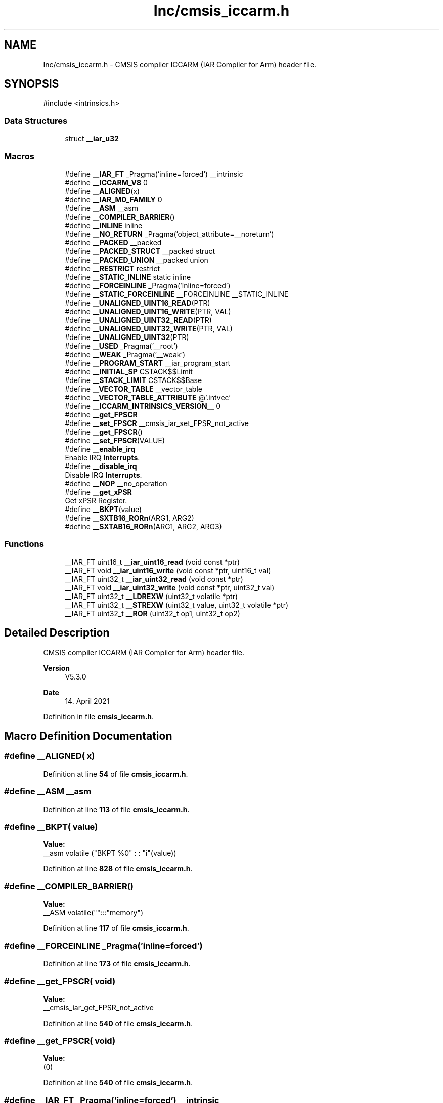 .TH "Inc/cmsis_iccarm.h" 3 "Version JSTDRVF4" "Joystick Driver" \" -*- nroff -*-
.ad l
.nh
.SH NAME
Inc/cmsis_iccarm.h \- CMSIS compiler ICCARM (IAR Compiler for Arm) header file\&.  

.SH SYNOPSIS
.br
.PP
\fR#include <intrinsics\&.h>\fP
.br

.SS "Data Structures"

.in +1c
.ti -1c
.RI "struct \fB__iar_u32\fP"
.br
.in -1c
.SS "Macros"

.in +1c
.ti -1c
.RI "#define \fB__IAR_FT\fP   _Pragma('inline=forced') __intrinsic"
.br
.ti -1c
.RI "#define \fB__ICCARM_V8\fP   0"
.br
.ti -1c
.RI "#define \fB__ALIGNED\fP(x)"
.br
.ti -1c
.RI "#define \fB__IAR_M0_FAMILY\fP   0"
.br
.ti -1c
.RI "#define \fB__ASM\fP   __asm"
.br
.ti -1c
.RI "#define \fB__COMPILER_BARRIER\fP()"
.br
.ti -1c
.RI "#define \fB__INLINE\fP   inline"
.br
.ti -1c
.RI "#define \fB__NO_RETURN\fP   _Pragma('object_attribute=__noreturn')"
.br
.ti -1c
.RI "#define \fB__PACKED\fP   __packed"
.br
.ti -1c
.RI "#define \fB__PACKED_STRUCT\fP   __packed struct"
.br
.ti -1c
.RI "#define \fB__PACKED_UNION\fP   __packed union"
.br
.ti -1c
.RI "#define \fB__RESTRICT\fP   restrict"
.br
.ti -1c
.RI "#define \fB__STATIC_INLINE\fP   static inline"
.br
.ti -1c
.RI "#define \fB__FORCEINLINE\fP   _Pragma('inline=forced')"
.br
.ti -1c
.RI "#define \fB__STATIC_FORCEINLINE\fP   __FORCEINLINE __STATIC_INLINE"
.br
.ti -1c
.RI "#define \fB__UNALIGNED_UINT16_READ\fP(PTR)"
.br
.ti -1c
.RI "#define \fB__UNALIGNED_UINT16_WRITE\fP(PTR,  VAL)"
.br
.ti -1c
.RI "#define \fB__UNALIGNED_UINT32_READ\fP(PTR)"
.br
.ti -1c
.RI "#define \fB__UNALIGNED_UINT32_WRITE\fP(PTR,  VAL)"
.br
.ti -1c
.RI "#define \fB__UNALIGNED_UINT32\fP(PTR)"
.br
.ti -1c
.RI "#define \fB__USED\fP   _Pragma('__root')"
.br
.ti -1c
.RI "#define \fB__WEAK\fP   _Pragma('__weak')"
.br
.ti -1c
.RI "#define \fB__PROGRAM_START\fP   __iar_program_start"
.br
.ti -1c
.RI "#define \fB__INITIAL_SP\fP   CSTACK$$Limit"
.br
.ti -1c
.RI "#define \fB__STACK_LIMIT\fP   CSTACK$$Base"
.br
.ti -1c
.RI "#define \fB__VECTOR_TABLE\fP   __vector_table"
.br
.ti -1c
.RI "#define \fB__VECTOR_TABLE_ATTRIBUTE\fP   @'\&.intvec'"
.br
.ti -1c
.RI "#define \fB__ICCARM_INTRINSICS_VERSION__\fP   0"
.br
.ti -1c
.RI "#define \fB__get_FPSCR\fP"
.br
.ti -1c
.RI "#define \fB__set_FPSCR\fP   __cmsis_iar_set_FPSR_not_active"
.br
.ti -1c
.RI "#define \fB__get_FPSCR\fP()"
.br
.ti -1c
.RI "#define \fB__set_FPSCR\fP(VALUE)"
.br
.ti -1c
.RI "#define \fB__enable_irq\fP"
.br
.RI "Enable IRQ \fBInterrupts\fP\&. "
.ti -1c
.RI "#define \fB__disable_irq\fP"
.br
.RI "Disable IRQ \fBInterrupts\fP\&. "
.ti -1c
.RI "#define \fB__NOP\fP   __no_operation"
.br
.ti -1c
.RI "#define \fB__get_xPSR\fP"
.br
.RI "Get xPSR Register\&. "
.ti -1c
.RI "#define \fB__BKPT\fP(value)"
.br
.ti -1c
.RI "#define \fB__SXTB16_RORn\fP(ARG1,  ARG2)"
.br
.ti -1c
.RI "#define \fB__SXTAB16_RORn\fP(ARG1,  ARG2,  ARG3)"
.br
.in -1c
.SS "Functions"

.in +1c
.ti -1c
.RI "__IAR_FT uint16_t \fB__iar_uint16_read\fP (void const *ptr)"
.br
.ti -1c
.RI "__IAR_FT void \fB__iar_uint16_write\fP (void const *ptr, uint16_t val)"
.br
.ti -1c
.RI "__IAR_FT uint32_t \fB__iar_uint32_read\fP (void const *ptr)"
.br
.ti -1c
.RI "__IAR_FT void \fB__iar_uint32_write\fP (void const *ptr, uint32_t val)"
.br
.ti -1c
.RI "__IAR_FT uint32_t \fB__LDREXW\fP (uint32_t volatile *ptr)"
.br
.ti -1c
.RI "__IAR_FT uint32_t \fB__STREXW\fP (uint32_t value, uint32_t volatile *ptr)"
.br
.ti -1c
.RI "__IAR_FT uint32_t \fB__ROR\fP (uint32_t op1, uint32_t op2)"
.br
.in -1c
.SH "Detailed Description"
.PP 
CMSIS compiler ICCARM (IAR Compiler for Arm) header file\&. 


.PP
\fBVersion\fP
.RS 4
V5\&.3\&.0 
.RE
.PP
\fBDate\fP
.RS 4
14\&. April 2021 
.RE
.PP

.PP
Definition in file \fBcmsis_iccarm\&.h\fP\&.
.SH "Macro Definition Documentation"
.PP 
.SS "#define __ALIGNED( x)"

.PP
Definition at line \fB54\fP of file \fBcmsis_iccarm\&.h\fP\&.
.SS "#define __ASM   __asm"

.PP
Definition at line \fB113\fP of file \fBcmsis_iccarm\&.h\fP\&.
.SS "#define __BKPT( value)"
\fBValue:\fP
.nf
__asm volatile ("BKPT     %0" : : "i"(value))
.PP
.fi

.PP
Definition at line \fB828\fP of file \fBcmsis_iccarm\&.h\fP\&.
.SS "#define __COMPILER_BARRIER()"
\fBValue:\fP
.nf
__ASM volatile("":::"memory")
.PP
.fi

.PP
Definition at line \fB117\fP of file \fBcmsis_iccarm\&.h\fP\&.
.SS "#define __FORCEINLINE   _Pragma('inline=forced')"

.PP
Definition at line \fB173\fP of file \fBcmsis_iccarm\&.h\fP\&.
.SS "#define __get_FPSCR( void)"
\fBValue:\fP
.nf
__cmsis_iar_get_FPSR_not_active
.PP
.fi

.PP
Definition at line \fB540\fP of file \fBcmsis_iccarm\&.h\fP\&.
.SS "#define __get_FPSCR( void)"
\fBValue:\fP
.nf
(0)
.PP
.fi

.PP
Definition at line \fB540\fP of file \fBcmsis_iccarm\&.h\fP\&.
.SS "#define __IAR_FT   _Pragma('inline=forced') __intrinsic"

.PP
Definition at line \fB38\fP of file \fBcmsis_iccarm\&.h\fP\&.
.SS "#define __IAR_M0_FAMILY   0"

.PP
Definition at line \fB108\fP of file \fBcmsis_iccarm\&.h\fP\&.
.SS "#define __ICCARM_INTRINSICS_VERSION__   0"

.PP
Definition at line \fB289\fP of file \fBcmsis_iccarm\&.h\fP\&.
.SS "#define __ICCARM_V8   0"

.PP
Definition at line \fB43\fP of file \fBcmsis_iccarm\&.h\fP\&.
.SS "#define __INITIAL_SP   CSTACK$$Limit"

.PP
Definition at line \fB255\fP of file \fBcmsis_iccarm\&.h\fP\&.
.SS "#define __INLINE   inline"

.PP
Definition at line \fB121\fP of file \fBcmsis_iccarm\&.h\fP\&.
.SS "#define __NO_RETURN   _Pragma('object_attribute=__noreturn')"

.PP
Definition at line \fB128\fP of file \fBcmsis_iccarm\&.h\fP\&.
.SS "#define __NOP   __no_operation"

.PP
Definition at line \fB608\fP of file \fBcmsis_iccarm\&.h\fP\&.
.SS "#define __PACKED   __packed"

.PP
Definition at line \fB137\fP of file \fBcmsis_iccarm\&.h\fP\&.
.SS "#define __PACKED_STRUCT   __packed struct"

.PP
Definition at line \fB146\fP of file \fBcmsis_iccarm\&.h\fP\&.
.SS "#define __PACKED_UNION   __packed union"

.PP
Definition at line \fB155\fP of file \fBcmsis_iccarm\&.h\fP\&.
.SS "#define __PROGRAM_START   __iar_program_start"

.PP
Definition at line \fB251\fP of file \fBcmsis_iccarm\&.h\fP\&.
.SS "#define __RESTRICT   restrict"

.PP
Definition at line \fB164\fP of file \fBcmsis_iccarm\&.h\fP\&.
.SS "#define __set_FPSCR   __cmsis_iar_set_FPSR_not_active"

.PP
Definition at line \fB541\fP of file \fBcmsis_iccarm\&.h\fP\&.
.SS "#define __set_FPSCR( VALUE)"
\fBValue:\fP
.nf
((void)VALUE)
.PP
.fi

.PP
Definition at line \fB541\fP of file \fBcmsis_iccarm\&.h\fP\&.
.SS "#define __STACK_LIMIT   CSTACK$$Base"

.PP
Definition at line \fB259\fP of file \fBcmsis_iccarm\&.h\fP\&.
.SS "#define __STATIC_FORCEINLINE   __FORCEINLINE __STATIC_INLINE"

.PP
Definition at line \fB177\fP of file \fBcmsis_iccarm\&.h\fP\&.
.SS "#define __STATIC_INLINE   static inline"

.PP
Definition at line \fB169\fP of file \fBcmsis_iccarm\&.h\fP\&.
.SS "#define __SXTAB16_RORn( ARG1,  ARG2,  ARG3)"
\fBValue:\fP
.nf
__SXTAB16(ARG1, __ROR(ARG2, ARG3))
.PP
.fi

.PP
Definition at line \fB1000\fP of file \fBcmsis_iccarm\&.h\fP\&.
.SS "#define __SXTB16_RORn( ARG1,  ARG2)"
\fBValue:\fP
.nf
__SXTB16(__ROR(ARG1, ARG2))
.PP
.fi

.PP
Definition at line \fB998\fP of file \fBcmsis_iccarm\&.h\fP\&.
.SS "#define __UNALIGNED_UINT16_READ( PTR)"
\fBValue:\fP
.nf
__iar_uint16_read(PTR)
.PP
.fi

.PP
Definition at line \fB188\fP of file \fBcmsis_iccarm\&.h\fP\&.
.SS "#define __UNALIGNED_UINT16_WRITE( PTR,  VAL)"
\fBValue:\fP
.nf
__iar_uint16_write(PTR,VAL)
.PP
.fi

.PP
Definition at line \fB200\fP of file \fBcmsis_iccarm\&.h\fP\&.
.SS "#define __UNALIGNED_UINT32( PTR)"
\fBValue:\fP
.nf
(((struct __iar_u32 *)(PTR))\->v)
.PP
.fi

.PP
Definition at line \fB230\fP of file \fBcmsis_iccarm\&.h\fP\&.
.SS "#define __UNALIGNED_UINT32_READ( PTR)"
\fBValue:\fP
.nf
__iar_uint32_read(PTR)
.PP
.fi

.PP
Definition at line \fB211\fP of file \fBcmsis_iccarm\&.h\fP\&.
.SS "#define __UNALIGNED_UINT32_WRITE( PTR,  VAL)"
\fBValue:\fP
.nf
__iar_uint32_write(PTR,VAL)
.PP
.fi

.PP
Definition at line \fB222\fP of file \fBcmsis_iccarm\&.h\fP\&.
.SS "#define __USED   _Pragma('__root')"

.PP
Definition at line \fB237\fP of file \fBcmsis_iccarm\&.h\fP\&.
.SS "#define __VECTOR_TABLE   __vector_table"

.PP
Definition at line \fB263\fP of file \fBcmsis_iccarm\&.h\fP\&.
.SS "#define __VECTOR_TABLE_ATTRIBUTE   @'\&.intvec'"

.PP
Definition at line \fB267\fP of file \fBcmsis_iccarm\&.h\fP\&.
.SS "#define __WEAK   _Pragma('__weak')"

.PP
Definition at line \fB246\fP of file \fBcmsis_iccarm\&.h\fP\&.
.SH "Function Documentation"
.PP 
.SS "__IAR_FT uint16_t __iar_uint16_read (void const * ptr)"

.PP
Definition at line \fB183\fP of file \fBcmsis_iccarm\&.h\fP\&.
.SS "__IAR_FT void __iar_uint16_write (void const * ptr, uint16_t val)"

.PP
Definition at line \fB195\fP of file \fBcmsis_iccarm\&.h\fP\&.
.SS "__IAR_FT uint32_t __iar_uint32_read (void const * ptr)"

.PP
Definition at line \fB206\fP of file \fBcmsis_iccarm\&.h\fP\&.
.SS "__IAR_FT void __iar_uint32_write (void const * ptr, uint32_t val)"

.PP
Definition at line \fB217\fP of file \fBcmsis_iccarm\&.h\fP\&.
.SS "__IAR_FT uint32_t __LDREXW (uint32_t volatile * ptr)"

.PP
Definition at line \fB614\fP of file \fBcmsis_iccarm\&.h\fP\&.
.SS "__IAR_FT uint32_t __ROR (uint32_t op1, uint32_t op2)"

.PP
Definition at line \fB648\fP of file \fBcmsis_iccarm\&.h\fP\&.
.SS "__IAR_FT uint32_t __STREXW (uint32_t value, uint32_t volatile * ptr)"

.PP
Definition at line \fB619\fP of file \fBcmsis_iccarm\&.h\fP\&.
.SH "Author"
.PP 
Generated automatically by Doxygen for Joystick Driver from the source code\&.
